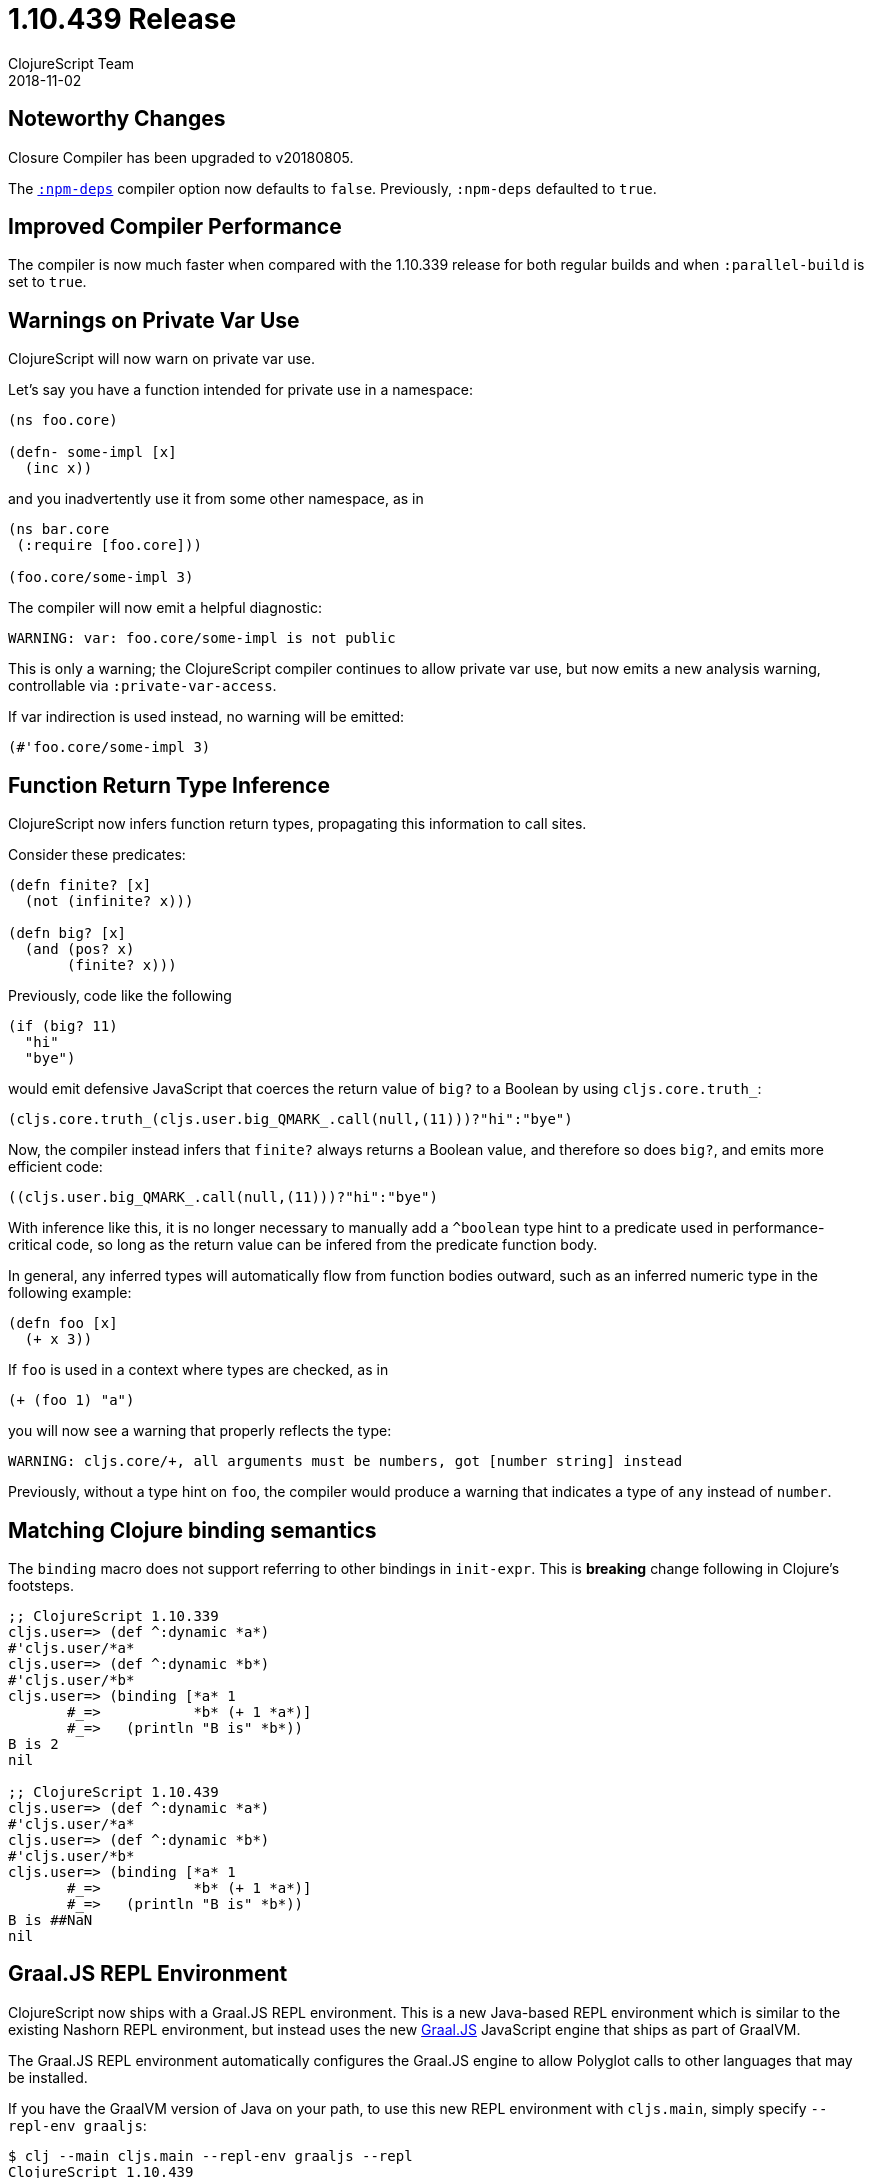 = 1.10.439 Release
ClojureScript Team
2018-11-02
:jbake-type: post

ifdef::env-github,env-browser[:outfilesuffix: .adoc]

## Noteworthy Changes

Closure Compiler has been upgraded to v20180805.

The https://clojurescript.org/reference/compiler-options#npm-deps[`:npm-deps`]
compiler option now defaults to `false`. Previously, `:npm-deps` defaulted to 
`true`.

## Improved Compiler Performance

The compiler is now much faster when compared with the 1.10.339 release for both regular builds 
and when `:parallel-build` is set to `true`. 

## Warnings on Private Var Use

ClojureScript will now warn on private var use.

Let's say you have a function intended for private use in a namespace:

[source,clojure]
----
(ns foo.core)

(defn- some-impl [x]
  (inc x))
----

and you inadvertently use it from some other namespace, as in

[source,clojure]
----
(ns bar.core
 (:require [foo.core]))

(foo.core/some-impl 3)
----

The compiler will now emit a helpful diagnostic:

[source]
----
WARNING: var: foo.core/some-impl is not public
----

This is only a warning; the ClojureScript compiler continues to allow private var use, but now emits a new analysis warning, controllable via `:private-var-access`.

If var indirection is used instead, no warning will be emitted:

[source, clojure]
----
(#'foo.core/some-impl 3)
----

## Function Return Type Inference

ClojureScript now infers function return types, propagating this information
to call sites.

Consider these predicates:

[source,clojure]
----
(defn finite? [x]
  (not (infinite? x)))

(defn big? [x]
  (and (pos? x)
       (finite? x)))
----

Previously, code like the following

[source,clojure]
----
(if (big? 11) 
  "hi" 
  "bye")
----

would emit defensive JavaScript that coerces the return value of `big?` 
to a Boolean by using `cljs.core.truth_`:

[source,javascript]
----
(cljs.core.truth_(cljs.user.big_QMARK_.call(null,(11)))?"hi":"bye")
----

Now, the compiler instead infers that `finite?` always returns a Boolean
value, and therefore so does `big?`, and emits more efficient code:

[source,javascript]
----
((cljs.user.big_QMARK_.call(null,(11)))?"hi":"bye")
----

With inference like this, it is no longer necessary to manually add a `^boolean`
type hint to a predicate used in performance-critical code, so long as
the return value can be infered from the predicate function body.

In general, any inferred types will automatically flow from
function bodies outward, such as an inferred numeric type in the following
example:

[source,clojure]
----
(defn foo [x]
  (+ x 3))
----

If `foo` is used in a context where types are checked, as in 

[source,clojure]
----
(+ (foo 1) "a")
----

you will now see a warning that properly reflects the type:

[source]
----
WARNING: cljs.core/+, all arguments must be numbers, got [number string] instead
----

Previously, without a type hint on `foo`, the compiler would produce a 
warning that indicates a type of `any` instead of `number`.

## Matching Clojure binding semantics

The `binding` macro does not support referring to other bindings in `init-expr`. This is **breaking** change following in Clojure's footsteps.

[source,clojure]
----
;; ClojureScript 1.10.339
cljs.user=> (def ^:dynamic *a*)
#'cljs.user/*a*
cljs.user=> (def ^:dynamic *b*)
#'cljs.user/*b*
cljs.user=> (binding [*a* 1
       #_=>           *b* (+ 1 *a*)]
       #_=>   (println "B is" *b*))
B is 2
nil

;; ClojureScript 1.10.439
cljs.user=> (def ^:dynamic *a*)
#'cljs.user/*a*
cljs.user=> (def ^:dynamic *b*)
#'cljs.user/*b*
cljs.user=> (binding [*a* 1
       #_=>           *b* (+ 1 *a*)]
       #_=>   (println "B is" *b*))
B is ##NaN
nil
----

## Graal.JS REPL Environment

ClojureScript now ships with a Graal.JS REPL environment. This is a new Java-based REPL
environment which is similar to the existing Nashorn REPL environment, but instead uses
the new https://github.com/graalvm/graaljs[Graal.JS] JavaScript engine that ships as part of GraalVM.

The Graal.JS REPL environment automatically configures the Graal.JS engine to allow
Polyglot calls to other languages that may be installed.

If you have the GraalVM version of Java on your path, to use this new REPL environment 
with `cljs.main`, simply specify `--repl-env graaljs`:

[source]
----
$ clj --main cljs.main --repl-env graaljs --repl
ClojureScript 1.10.439
cljs.user=> (.eval js/Polyglot "R" "sum(1:100)")
5050
cljs.user=> (.eval js/Polyglot "ruby" "(1..100).reduce(:+)")
5050
----

In addition to Polyglot support, the Graal.JS engine is much faster than Nashorn,
approaching the performance of the other leading JavaScript engines, especially when
warmed up and the JVM has had an opportunity to optimize hotspots.

Since GraalVM hasn't yet been released and things could still change, this new REPL environment
should be considered beta. We encourage you to give it a try!

## Updates to Spec

This release includes many updates to Spec, bringing changes and fixes that have been made to the
Clojure implementation of Spec to ClojureScript.

## Updates to AST Representation

The internal AST representation has been updated to match `tools.analyzer`. This will simplify things 
for tooling that works with the AST generated by ClojureScript.

## Change List

For a complete list of updates in ClojureScript 1.10.439 see
https://github.com/clojure/clojurescript/blob/master/changes.md#1.10.439[Changes].

## Contributors

Thanks to all of the community members who contributed to ClojureScript 1.10.439:

* Ambrose Bonnaire-Sergeant
* Erik Assum
* Eugene Kostenko
* Henry Widd
* Jordan Biserkov
* Juho Teperi
* Mike Fikes
* Oliver Eidel
* Ray McDermott
* Thomas Spellman

## Grant Support

Thanks to https://www.clojuriststogether.org[Clojurists Together] and its
supporting members for funding a significant amount of work that went 
into this release!

For details see

- https://www.clojuriststogether.org/news/july-2018-monthly-update/[July 2018 Monthly Update]
- https://www.clojuriststogether.org/news/june-2018-monthly-update/[June 2018 Monthly Update]
- https://www.clojuriststogether.org/news/may-2018-monthly-update/[May 2018 Monthly Update]
